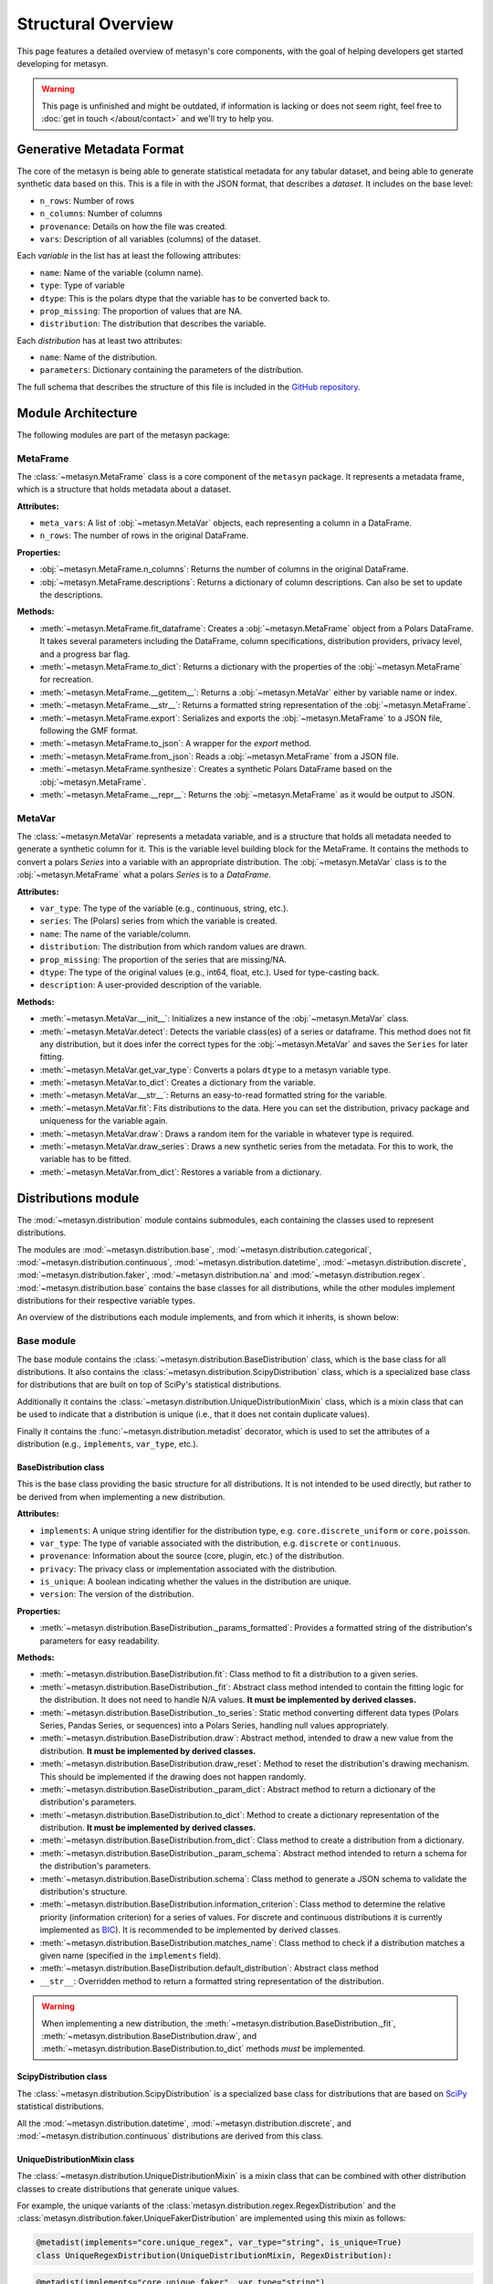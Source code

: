 Structural Overview
===================

This page features a detailed overview of metasyn's core components, with the goal of helping developers get started developing for metasyn.

.. warning:: 
  This page is unfinished and might be outdated, if information is lacking or does not seem right, feel free to :doc:`get in touch </about/contact>`  and we'll try to help you.

Generative Metadata Format
--------------------------

The core of the metasyn is being able to generate statistical metadata for any tabular dataset, and being able to generate synthetic data based on this. This is a file in with the JSON format, that describes a *dataset*.
It includes on the base level:

* ``n_rows``: Number of rows
* ``n_columns``: Number of columns
* ``provenance``: Details on how the file was created.
* ``vars``: Description of all variables (columns) of the dataset.

Each *variable* in the list has at least the following attributes:

* ``name``: Name of the variable (column name).
* ``type``: Type of variable
* ``dtype``: This is the polars dtype that the variable has to be converted back to.
* ``prop_missing``: The proportion of values that are NA.
* ``distribution``: The distribution that describes the variable.

Each *distribution* has at least two attributes:

* ``name``: Name of the distribution.
* ``parameters``: Dictionary containing the parameters of the distribution.

The full schema that describes the structure of this file is included in the
`GitHub repository <https://github.com/sodascience/meta-synth/blob/main/metasyn/schema/metasyn-1_0.json>`_.


Module Architecture
-------------------
The following modules are part of the metasyn package:

MetaFrame
~~~~~~~~~

The :class:`~metasyn.MetaFrame` class is a core component of the ``metasyn`` package. It represents a metadata frame, which is a structure that holds metadata about a dataset. 

**Attributes:**

- ``meta_vars``: A list of :obj:`~metasyn.MetaVar` objects, each representing a column in a DataFrame.
- ``n_rows``: The number of rows in the original DataFrame.

**Properties:**

- :obj:`~metasyn.MetaFrame.n_columns`: Returns the number of columns in the original DataFrame.
- :obj:`~metasyn.MetaFrame.descriptions`: Returns a dictionary of column descriptions. Can also be set to update the descriptions.

**Methods:**

- :meth:`~metasyn.MetaFrame.fit_dataframe`: Creates a :obj:`~metasyn.MetaFrame` object from a Polars DataFrame. It takes several parameters including the DataFrame, column specifications, distribution providers, privacy level, and a progress bar flag.
- :meth:`~metasyn.MetaFrame.to_dict`: Returns a dictionary with the properties of the :obj:`~metasyn.MetaFrame` for recreation.
- :meth:`~metasyn.MetaFrame.__getitem__`: Returns a :obj:`~metasyn.MetaVar` either by variable name or index.
- :meth:`~metasyn.MetaFrame.__str__`: Returns a formatted string representation of the :obj:`~metasyn.MetaFrame`.
- :meth:`~metasyn.MetaFrame.export`: Serializes and exports the :obj:`~metasyn.MetaFrame` to a JSON file, following the GMF format.
- :meth:`~metasyn.MetaFrame.to_json`: A wrapper for the `export` method.
- :meth:`~metasyn.MetaFrame.from_json`: Reads a :obj:`~metasyn.MetaFrame` from a JSON file.
- :meth:`~metasyn.MetaFrame.synthesize`: Creates a synthetic Polars DataFrame based on the :obj:`~metasyn.MetaFrame`.
- :meth:`~metasyn.MetaFrame.__repr__`: Returns the :obj:`~metasyn.MetaFrame` as it would be output to JSON.

.. **Relation to other classes**

.. - :obj:`~metasyn.MetaVar`: A :obj:`~metasyn.MetaFrame` is composed of a list of :obj:`~metasyn.MetaVar` objects, each of which represents a column in the DataFrame. 
.. - :mod:`~metasyn.privacy.BasePrivacy` and :mod:`~metasyn.privacy.BasicPrivacy`: These are used to set the privacy level when creating a :obj:`~metasyn.MetaFrame` from a DataFrame.
.. - :mod:`~metasyn.provider.BaseDistributionProvider`: This module is used to set the distribution providers when creating a :obj:`~metasyn.MetaFrame` from a DataFrame.

MetaVar
~~~~~~~

The :class:`~metasyn.MetaVar` represents a metadata variable, and is a structure that holds all metadata needed to generate a synthetic column for it. This is the variable level building block for the MetaFrame. It contains the methods to convert a polars `Series` into a variable with an appropriate distribution. The :obj:`~metasyn.MetaVar` class is to the :obj:`~metasyn.MetaFrame` what a polars `Series` is to a `DataFrame`.

**Attributes:**

- ``var_type``: The type of the variable (e.g., continuous, string, etc.).
- ``series``: The (Polars) series from which the variable is created.
- ``name``: The name of the variable/column.
- ``distribution``: The distribution from which random values are drawn.
- ``prop_missing``: The proportion of the series that are missing/NA.
- ``dtype``: The type of the original values (e.g., int64, float, etc.). Used for type-casting back.
- ``description``: A user-provided description of the variable.

**Methods:**

- :meth:`~metasyn.MetaVar.__init__`: Initializes a new instance of the :obj:`~metasyn.MetaVar` class. 
- :meth:`~metasyn.MetaVar.detect`: Detects the variable class(es) of a series or dataframe. This method does not fit any distribution, but it does infer the correct types for the :obj:`~metasyn.MetaVar` and saves the ``Series`` for later fitting.
- :meth:`~metasyn.MetaVar.get_var_type`: Converts a polars ``dtype`` to a metasyn variable type.
- :meth:`~metasyn.MetaVar.to_dict`: Creates a dictionary from the variable.
- :meth:`~metasyn.MetaVar.__str__`: Returns an easy-to-read formatted string for the variable.
- :meth:`~metasyn.MetaVar.fit`: Fits distributions to the data. Here you can set the distribution, privacy package and uniqueness for the variable again.
- :meth:`~metasyn.MetaVar.draw`: Draws a random item for the variable in whatever type is required.
- :meth:`~metasyn.MetaVar.draw_series`: Draws a new synthetic series from the metadata. For this to work, the variable has to be fitted.
- :meth:`~metasyn.MetaVar.from_dict`: Restores a variable from a dictionary.


.. **Relation to other classes**

.. - :mod:`~metasyn.distribution.BaseDistribution`: This is the base class for all distributions. It is used to set the distribution when fitting a variable.
.. - :mod:`~metasyn.privacy.BasePrivacy`: Represents the privacy level used for fitting the series.
.. - :mod:`~metasyn.provider.BaseDistributionProvider`: This module is used to set the pool of distributions from which to choose when fitting a variable.


Distributions module
--------------------

The :mod:`~metasyn.distribution` module contains submodules, each containing the classes used to represent distributions. 


The modules are :mod:`~metasyn.distribution.base`, :mod:`~metasyn.distribution.categorical`, :mod:`~metasyn.distribution.continuous`, :mod:`~metasyn.distribution.datetime`, :mod:`~metasyn.distribution.discrete`, :mod:`~metasyn.distribution.faker`, :mod:`~metasyn.distribution.na` and :mod:`~metasyn.distribution.regex`. :mod:`~metasyn.distribution.base` contains the base classes for all distributions, while the other modules implement distributions for their respective variable types.

An overview of the distributions each module implements, and from which it inherits, is shown below:

.. image:: /images/distributions.svg
   :alt: Metasyn distributions
   :scale: 100%

Base module
~~~~~~~~~~~
The base module contains the :class:`~metasyn.distribution.BaseDistribution` class, which is the base class for all distributions. It also contains the :class:`~metasyn.distribution.ScipyDistribution` class, which is a specialized base class for distributions that are built on top of SciPy's statistical distributions. 

Additionally it contains the :class:`~metasyn.distribution.UniqueDistributionMixin` class, which is a mixin class that can be used to indicate that a distribution is unique (i.e., that it does not contain duplicate values).

Finally it contains the :func:`~metasyn.distribution.metadist` decorator, which is used to set the attributes of a distribution (e.g., ``implements``, ``var_type``, etc.).

BaseDistribution class
^^^^^^^^^^^^^^^^^^^^^^
This is the base class providing the basic structure for all distributions. It is not intended to be used directly, but rather to be derived from when implementing a new distribution.

**Attributes:**

- ``implements``: A unique string identifier for the distribution type, e.g. ``core.discrete_uniform`` or ``core.poisson``.
- ``var_type``: The type of variable associated with the distribution, e.g. ``discrete`` or ``continuous``.
- ``provenance``: Information about the source (core, plugin, etc.) of the distribution.
- ``privacy``: The privacy class or implementation associated with the distribution.
- ``is_unique``: A boolean indicating whether the values in the distribution are unique.
- ``version``: The version of the distribution. 

**Properties:**

- :meth:`~metasyn.distribution.BaseDistribution._params_formatted`: Provides a formatted string of the distribution's parameters for easy readability.

**Methods:**

- :meth:`~metasyn.distribution.BaseDistribution.fit`: Class method to fit a distribution to a given series. 
- :meth:`~metasyn.distribution.BaseDistribution._fit`: Abstract class method intended to contain the fitting logic for the distribution. It does not need to handle N/A values. **It must be implemented by derived classes.**
- :meth:`~metasyn.distribution.BaseDistribution._to_series`: Static method converting different data types (Polars Series, Pandas Series, or sequences) into a Polars Series, handling null values appropriately.
- :meth:`~metasyn.distribution.BaseDistribution.draw`: Abstract method, intended to draw a new value from the distribution. **It must be implemented by derived classes.**
- :meth:`~metasyn.distribution.BaseDistribution.draw_reset`: Method to reset the distribution's drawing mechanism. This should be implemented if the drawing does not happen randomly.
- :meth:`~metasyn.distribution.BaseDistribution._param_dict`: Abstract method to return a dictionary of the distribution's parameters. 
- :meth:`~metasyn.distribution.BaseDistribution.to_dict`: Method to create a dictionary representation of the distribution. **It must be implemented by derived classes.**
- :meth:`~metasyn.distribution.BaseDistribution.from_dict`: Class method to create a distribution from a dictionary. 
- :meth:`~metasyn.distribution.BaseDistribution._param_schema`: Abstract method intended to return a schema for the distribution's parameters. 
- :meth:`~metasyn.distribution.BaseDistribution.schema`: Class method to generate a JSON schema to validate the distribution's structure.
- :meth:`~metasyn.distribution.BaseDistribution.information_criterion`: Class method to determine the relative priority (information criterion) for a series of values. For discrete and continuous distributions it is currently implemented as `BIC <https://en.wikipedia.org/wiki/Bayesian_information_criterion>`_). It is recommended to be implemented by derived classes.
- :meth:`~metasyn.distribution.BaseDistribution.matches_name`: Class method to check if a distribution matches a given name (specified in the ``implements`` field).
- :meth:`~metasyn.distribution.BaseDistribution.default_distribution`: Abstract class method
- ``__str__``: Overridden method to return a formatted string representation of the distribution.

.. warning:: 
  When implementing a new distribution, the :meth:`~metasyn.distribution.BaseDistribution._fit`, :meth:`~metasyn.distribution.BaseDistribution.draw`, and :meth:`~metasyn.distribution.BaseDistribution.to_dict` methods *must* be implemented. 

ScipyDistribution class
^^^^^^^^^^^^^^^^^^^^^^^
The :class:`~metasyn.distribution.ScipyDistribution` is a specialized base class for distributions that are based on
`SciPy <https://docs.scipy.org/doc/scipy/index.html>`_ statistical distributions. 

All the :mod:`~metasyn.distribution.datetime`, :mod:`~metasyn.distribution.discrete`, and :mod:`~metasyn.distribution.continuous` distributions are derived from this class.


UniqueDistributionMixin class
^^^^^^^^^^^^^^^^^^^^^^^^^^^^^
The :class:`~metasyn.distribution.UniqueDistributionMixin` is a mixin class that can be combined with other distribution classes to create distributions that generate unique values.

For example, the unique variants of the :class:`metasyn.distribution.regex.RegexDistribution` and the :class:`metasyn.distribution.faker.UniqueFakerDistribution` are implemented using this mixin as follows:

.. code-block:: python

    @metadist(implements="core.unique_regex", var_type="string", is_unique=True)
    class UniqueRegexDistribution(UniqueDistributionMixin, RegexDistribution):

.. code-block:: python

    @metadist(implements="core.unique_faker", var_type="string")
    class UniqueFakerDistribution(UniqueDistributionMixin, FakerDistribution):


Metadist decorator method
^^^^^^^^^^^^^^^^^^^^^^^^^
When implementing a new distribution, the ``metadist`` decorator helps set the attributes of that distribution (e.g. ``implements``, ``var_type``, etc.). 

**Parameters:**

- ``implements``: A unique string identifier for the distribution type, e.g. ``core.discrete_uniform`` or ``core.poisson``.
- ``var_type``: The type of variable associated with the distribution, e.g. ``discrete`` or ``continuous``.
- ``provenance``: Information about the source (core, plugin, etc.) of the distribution.
- ``privacy``: The privacy class or implementation associated with the distribution.
- ``is_unique``: A boolean indicating whether the values in the distribution are unique.
- ``version``: The version of the distribution. 

To use the ``metadist`` decorator, annotate the custom distribution class with ``@metadist``, passing in the attributes of the target distribution as parameters.

For example, the following distributions use the decorator as follows:

.. code-block:: python

    @metadist(implements="core.multinoulli", var_type=["categorical", "discrete", "string"])
    class MultinoulliDistribution(BaseDistribution):

.. code-block:: python

    @metadist(implements="core.unique_regex", var_type="string", is_unique=True)
    class UniqueRegexDistribution(UniqueDistributionMixin, RegexDistribution):

.. code-block:: python
      
    @metadist(implements="core.uniform_date", var_type="date")
    class UniformDateDistribution(BaseUniformDistribution):


Categorical module
^^^^^^^^^^^^^^^^^^
The :mod:`~metasyn.distribution.categorical` module contain the :class:`metasyn.distribution.categorical.MultinoulliDistribution` class, which is used to represent categorical distributions.

Continuous module
^^^^^^^^^^^^^^^^^
The :mod:`~metasyn.distribution.continuous` module contains the classes used to represent continuous distributions.

DateTime module
^^^^^^^^^^^^^^^
The :mod:`~metasyn.distribution.datetime` module contains the classes used to represent datetime distributions.

Discrete module
^^^^^^^^^^^^^^^
The :mod:`~metasyn.distribution.discrete` module contains the classes used to represent discrete distributions.

Faker module
^^^^^^^^^^^^
The :mod:`~metasyn.distribution.faker` module contains the classes used to represent distributions that are based on the `Faker <https://faker.readthedocs.io/en/master/>`_ package.

NA module
^^^^^^^^^
The :mod:`~metasyn.distribution.na` module contains the :class:`metasyn.distribution.NADistribution` class, a distribution which generates *only* NA values.

Regex module
^^^^^^^^^^^^
The :mod:`~metasyn.distribution.regex` module contains the classes used to represent distributions that are based on regular expressions.

There is also a legacy module :mod:`~metasyn.distribution.legacy.regex` that contains the old implementation of the regex distribution. 




.. :mod:`~Privacy Features (experimental) <metasyn.privacy>`
.. ~~~~~~~~~~~~~~~~~~~~~~~~~~~~~~~~~~~~~~~~~~~~~~~~~~~~~~~~

.. A system to incorporate privacy features such as differential privacy or other forms of disclosure control is being implemented.
.. This part of the code is considered to be particularly unstable, so modifications for future versions are likely necessary.

.. The :mod:`~metasyn.privacy.cbs` sub-package is an example of how to implement a privacy package. Notice that all distributions
.. are derived from their non-private counterparts in :mod:`~metasyn.distribution`. Only distributions that are derived in the
.. privacy package are available while fitting. Thus, if the privacy package simply wants the copy the distribution from the main
.. package it should simply use class derivation and add a docstring, such as :class:`~metasyn.privacy.cbs.continuous.CbsNormal`.

.. The :mod:`~metasyn.privacy.cbs` sub-package will be removed at some point and possibly be redistributed as its own package if
.. there is demand for it.



